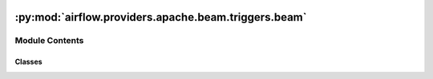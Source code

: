  .. Licensed to the Apache Software Foundation (ASF) under one
    or more contributor license agreements.  See the NOTICE file
    distributed with this work for additional information
    regarding copyright ownership.  The ASF licenses this file
    to you under the Apache License, Version 2.0 (the
    "License"); you may not use this file except in compliance
    with the License.  You may obtain a copy of the License at

 ..   http://www.apache.org/licenses/LICENSE-2.0

 .. Unless required by applicable law or agreed to in writing,
    software distributed under the License is distributed on an
    "AS IS" BASIS, WITHOUT WARRANTIES OR CONDITIONS OF ANY
    KIND, either express or implied.  See the License for the
    specific language governing permissions and limitations
    under the License.

:py:mod:`airflow.providers.apache.beam.triggers.beam`
=====================================================

.. py:module:: airflow.providers.apache.beam.triggers.beam


Module Contents
---------------

Classes
~~~~~~~

.. autoapisummary::

   airflow.providers.apache.beam.triggers.beam.BeamPipelineBaseTrigger
   airflow.providers.apache.beam.triggers.beam.BeamPythonPipelineTrigger
   airflow.providers.apache.beam.triggers.beam.BeamJavaPipelineTrigger




.. py:class:: BeamPipelineBaseTrigger(**kwargs)


   Bases: :py:obj:`airflow.triggers.base.BaseTrigger`

   Base class for Beam Pipeline Triggers.


.. py:class:: BeamPythonPipelineTrigger(variables, py_file, py_options = None, py_interpreter = 'python3', py_requirements = None, py_system_site_packages = False, runner = 'DirectRunner', gcp_conn_id = 'google_cloud_default')


   Bases: :py:obj:`BeamPipelineBaseTrigger`

   Trigger to perform checking the Python pipeline status until it reaches terminate state.

   :param variables: Variables passed to the pipeline.
   :param py_file: Path to the python file to execute.
   :param py_options: Additional options.
   :param py_interpreter: Python version of the Apache Beam pipeline. If `None`, this defaults to the
       python3. To track python versions supported by beam and related issues
       check: https://issues.apache.org/jira/browse/BEAM-1251
   :param py_requirements: Additional python package(s) to install.
       If a value is passed to this parameter, a new virtual environment has been created with
       additional packages installed.
       You could also install the apache-beam package if it is not installed on your system, or you want
       to use a different version.
   :param py_system_site_packages: Whether to include system_site_packages in your virtualenv.
       See virtualenv documentation for more information.
       This option is only relevant if the ``py_requirements`` parameter is not None.
   :param runner: Runner on which pipeline will be run. By default, "DirectRunner" is being used.
       Other possible options: DataflowRunner, SparkRunner, FlinkRunner, PortableRunner.
       See: :class:`~providers.apache.beam.hooks.beam.BeamRunnerType`
       See: https://beam.apache.org/documentation/runners/capability-matrix/
   :param gcp_conn_id: Optional. The connection ID to use connecting to Google Cloud.

   .. py:method:: serialize()

      Serialize BeamPythonPipelineTrigger arguments and classpath.


   .. py:method:: run()
      :async:

      Get current pipeline status and yields a TriggerEvent.



.. py:class:: BeamJavaPipelineTrigger(variables, jar, job_class = None, runner = 'DirectRunner', check_if_running = False, project_id = None, location = None, job_name = None, gcp_conn_id = 'google_cloud_default', impersonation_chain = None, poll_sleep = 10, cancel_timeout = None)


   Bases: :py:obj:`BeamPipelineBaseTrigger`

   Trigger to perform checking the Java pipeline status until it reaches terminate state.

   :param variables: Variables passed to the job.
   :param jar: Name of the jar for the pipeline.
   :param job_class: Optional. Name of the java class for the pipeline.
   :param runner: Runner on which pipeline will be run. By default, "DirectRunner" is being used.
       Other possible options: DataflowRunner, SparkRunner, FlinkRunner, PortableRunner.
       See: :class:`~providers.apache.beam.hooks.beam.BeamRunnerType`
       See: https://beam.apache.org/documentation/runners/capability-matrix/
   :param check_if_running: Optional. Before running job, validate that a previous run is not in process.
   :param project_id: Optional. The Google Cloud project ID in which to start a job.
   :param location: Optional. Job location.
   :param job_name: Optional. The 'jobName' to use when executing the Dataflow job.
   :param gcp_conn_id: Optional. The connection ID to use connecting to Google Cloud.
   :param impersonation_chain: Optional. GCP service account to impersonate using short-term
       credentials, or chained list of accounts required to get the access_token
       of the last account in the list, which will be impersonated in the request.
       If set as a string, the account must grant the originating account
       the Service Account Token Creator IAM role.
       If set as a sequence, the identities from the list must grant
       Service Account Token Creator IAM role to the directly preceding identity, with first
       account from the list granting this role to the originating account (templated).
   :param poll_sleep: Optional. The time in seconds to sleep between polling GCP for the dataflow job status.
       Default value is 10s.
   :param cancel_timeout: Optional. How long (in seconds) operator should wait for the pipeline to be
       successfully cancelled when task is being killed. Default value is 300s.

   .. py:method:: serialize()

      Serialize BeamJavaPipelineTrigger arguments and classpath.


   .. py:method:: run()
      :async:

      Get current Java pipeline status and yields a TriggerEvent.
